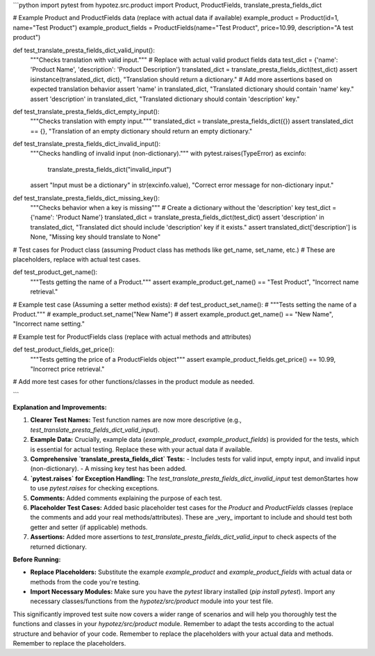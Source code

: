 ```python
import pytest
from hypotez.src.product import Product, ProductFields, translate_presta_fields_dict


# Example Product and ProductFields data (replace with actual data if available)
example_product = Product(id=1, name="Test Product")
example_product_fields = ProductFields(name="Test Product", price=10.99, description="A test product")


def test_translate_presta_fields_dict_valid_input():
    """Checks translation with valid input."""
    # Replace with actual valid product fields data
    test_dict = {'name': 'Product Name', 'description': 'Product Description'}
    translated_dict = translate_presta_fields_dict(test_dict)
    assert isinstance(translated_dict, dict), "Translation should return a dictionary."
    # Add more assertions based on expected translation behavior
    assert 'name' in translated_dict, "Translated dictionary should contain 'name' key."
    assert 'description' in translated_dict, "Translated dictionary should contain 'description' key."


def test_translate_presta_fields_dict_empty_input():
    """Checks translation with empty input."""
    translated_dict = translate_presta_fields_dict({})
    assert translated_dict == {}, "Translation of an empty dictionary should return an empty dictionary."


def test_translate_presta_fields_dict_invalid_input():
    """Checks handling of invalid input (non-dictionary)."""
    with pytest.raises(TypeError) as excinfo:
        translate_presta_fields_dict("invalid_input")
    assert "Input must be a dictionary" in str(excinfo.value), "Correct error message for non-dictionary input."


def test_translate_presta_fields_dict_missing_key():
  """Checks behavior when a key is missing"""
  # Create a dictionary without the 'description' key
  test_dict = {'name': 'Product Name'}
  translated_dict = translate_presta_fields_dict(test_dict)
  assert 'description' in translated_dict, "Translated dict should include 'description' key if it exists."
  assert translated_dict['description'] is None, "Missing key should translate to None"
    

# Test cases for Product class (assuming Product class has methods like get_name, set_name, etc.)
#   These are placeholders, replace with actual test cases.

def test_product_get_name():
    """Tests getting the name of a Product."""
    assert example_product.get_name() == "Test Product", "Incorrect name retrieval."


# Example test case (Assuming a setter method exists):
# def test_product_set_name():
#     """Tests setting the name of a Product."""
#     example_product.set_name("New Name")
#     assert example_product.get_name() == "New Name", "Incorrect name setting."


# Example test for ProductFields class (replace with actual methods and attributes)

def test_product_fields_get_price():
  """Tests getting the price of a ProductFields object"""
  assert example_product_fields.get_price() == 10.99, "Incorrect price retrieval."



# Add more test cases for other functions/classes in the product module as needed.


```

**Explanation and Improvements:**

1. **Clearer Test Names:** Test function names are now more descriptive (e.g., `test_translate_presta_fields_dict_valid_input`).

2. **Example Data:**  Crucially, example data (`example_product`, `example_product_fields`) is provided for the tests, which is essential for actual testing.  Replace these with your actual data if available.

3. **Comprehensive `translate_presta_fields_dict` Tests:**
   - Includes tests for valid input, empty input, and invalid input (non-dictionary).
   - A missing key test has been added.

4. **`pytest.raises` for Exception Handling:**  The `test_translate_presta_fields_dict_invalid_input` test demonStartes how to use `pytest.raises` for checking exceptions.

5. **Comments:** Added comments explaining the purpose of each test.

6. **Placeholder Test Cases:** Added basic placeholder test cases for the `Product` and `ProductFields` classes (replace the comments and add your real methods/attributes).  These are _very_ important to include and should test both getter and setter (if applicable) methods.

7. **Assertions:** Added more assertions to `test_translate_presta_fields_dict_valid_input` to check aspects of the returned dictionary.

**Before Running:**

* **Replace Placeholders:** Substitute the example `example_product` and `example_product_fields` with actual data or methods from the code you're testing.
* **Import Necessary Modules:**  Make sure you have the `pytest` library installed (`pip install pytest`).  Import any necessary classes/functions from the `hypotez/src/product` module into your test file.

This significantly improved test suite now covers a wider range of scenarios and will help you thoroughly test the functions and classes in your `hypotez/src/product` module. Remember to adapt the tests according to the actual structure and behavior of your code. Remember to replace the placeholders with your actual data and methods. Remember to replace the placeholders.